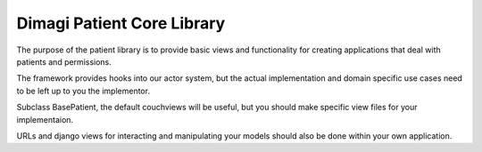 Dimagi Patient Core Library
===========================

The purpose of the patient library is to provide basic views and functionality for creating applications that deal with patients and permissions.

The framework provides hooks into our actor system, but the actual implementation and domain specific use cases need to be left up to you the implementor.

Subclass BasePatient, the default couchviews will be useful, but you should make specific view files for your implementaion.

URLs and django views for interacting and manipulating your models should also be done within your own application.